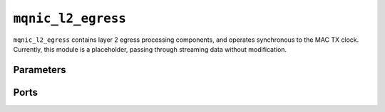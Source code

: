 .. _mod_mqnic_l2_egress:

===================
``mqnic_l2_egress``
===================

``mqnic_l2_egress`` contains layer 2 egress processing components, and operates synchronous to the MAC TX clock.  Currently, this module is a placeholder, passing through streaming data without modification.

Parameters
==========

.. object:: AXIS_DATA_WIDTH

    Streaming interface ``tdata`` signal width, default ``512``.

.. object:: AXIS_KEEP_WIDTH

    Streaming interface ``tkeep`` signal width, must be set to ``AXIS_DATA_WIDTH/8``.

.. object:: AXIS_USER_WIDTH

    Streaming interface ``tuser`` signal width, default ``1``.

Ports
=====

.. object:: clk

    Logic clock.

    .. table::

        ======  ===  =====  ==================
        Signal  Dir  Width  Description
        ======  ===  =====  ==================
        clk     in   1      Logic clock
        ======  ===  =====  ==================

.. object:: rst
    
    Logic reset, active high

    .. table::

        ======  ===  =====  ==================
        Signal  Dir  Width  Description
        ======  ===  =====  ==================
        rst     in   1      Logic reset, active high
        ======  ===  =====  ==================

.. object:: s_axis

    Streaming transmit data from host

    .. table::

        =============  ===  ===============  ==================
        Signal         Dir  Width            Description
        =============  ===  ===============  ==================
        s_axis_tdata   in   AXIS_DATA_WIDTH  Streaming data
        s_axis_tkeep   in   AXIS_KEEP_WIDTH  Byte enable
        s_axis_tvalid  in                    Data valid
        s_axis_tready  out                   Ready for data
        s_axis_tlast   in                    End of frame
        s_axis_tuser   in   AXIS_USER_WIDTH  Sideband data
        =============  ===  ===============  ==================

    ``s_axis_tuser`` bits

    .. table::

        ==============  =========  ============  =============
        Bit             Name       Width         Description
        ==============  =========  ============  =============
        0               bad_frame  1             Invalid frame
        PTP_TS_WIDTH:1  ptp_ts     PTP_TS_WIDTH  PTP timestamp
        ==============  =========  ============  =============

.. object:: m_axis

    Streaming transmit data towards network

    .. table::

        =============  ===  ===============  ==================
        Signal         Dir  Width            Description
        =============  ===  ===============  ==================
        m_axis_tdata   out  AXIS_DATA_WIDTH  Streaming data
        m_axis_tkeep   out  AXIS_KEEP_WIDTH  Byte enable
        m_axis_tvalid  out                   Data valid
        m_axis_tready  in                    Ready for data
        m_axis_tlast   out                   End of frame
        m_axis_tuser   out  AXIS_USER_WIDTH  Sideband data
        =============  ===  ===============  ==================

    ``m_axis_tuser`` bits

    .. table::

        ==============  =========  ============  =============
        Bit             Name       Width         Description
        ==============  =========  ============  =============
        0               bad_frame  1             Invalid frame
        PTP_TS_WIDTH:1  ptp_ts     PTP_TS_WIDTH  PTP timestamp
        ==============  =========  ============  =============
